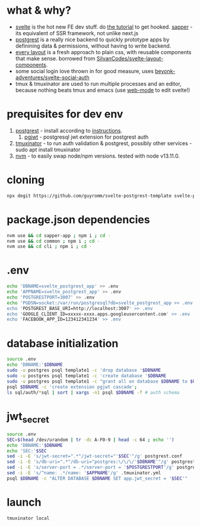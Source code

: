 * what & why?
- [[https://svelte.dev/][svelte]] is the hot new FE dev stuff. do [[https://svelte.dev/tutorial/basics][the tutorial]] to get hooked. [[https://sapper.svelte.dev/][sapper]] - its equivalent of SSR
  framework, not unlike next.js
- [[http://postgrest.org/][postgrest]] is a really nice backend to quickly prototype apps by
  definining data & permissions, without having to write backend.
- [[https://every-layout.dev/][every layout]] is a fresh approach to plain css, with reusable components that make sense. borrowed from [[https://github.com/SilvanCodes/svelte-layout-components][SilvanCodes/svelte-layout-components]].
- some social login love thrown in for good measure, uses [[https://github.com/beyonk-adventures/svelte-social-auth][beyonk-adventures/svelte-social-auth]]
- tmux & tmuxinator are used to run multiple processes and an editor, because nothing beats tmux and emacs (use [[http://web-mode.org/][web-mode]] to edit svelte!)
* prequisites for dev env
1. [[https://github.com/PostgREST/postgrest/releases/latest][postgrest]] - install according to [[http://postgrest.org/en/v6.0/tutorials/tut0.html][instructions]].
   1. [[https://github.com/michelp/pgjwt][pgjwt]] - postgresql jwt extension for postgrest auth
2. [[https://github.com/tmuxinator/tmuxinator][tmuxinator]] - to run auth validation & postgrest, possibly other services - sudo apt install tmuxinator
3. [[https://github.com/nvm-sh/nvm][nvm]] - to easily swap node/npm versions. tested with node v13.11.0.
* cloning
#+BEGIN_SRC bash
npx degit https://github.com/guyromm/svelte-postgrest-template svelte-postgrest-app
#+END_SRC
* package.json dependencies
#+BEGIN_SRC bash
nvm use && cd sapper-app ; npm i ; cd -
nvm use && cd common ; npm i ; cd -
nvm use && cd cli ; npm i ; cd -
#+END_SRC
* .env
#+BEGIN_SRC bash
echo 'DBNAME=svelte_postgrest_app' >> .env
echo 'APPNAME=svelte_postgrest_app' >> .env
echo 'POSTGRESTPORT=3007' >> .env
echo 'PGDSN=socket:/var/run/postgresql?db=svelte_postgrest_app >> .env
echo 'POSTGREST_BASE_URI=http://localhost:3007' >> .env
echo 'GOOGLE_CLIENT_ID=xxxxx-xxxx.apps.googleusercontent.com' >> .env
echo 'FACEBOOK_APP_ID=123412341234' >> .env
#+END_SRC

#+RESULTS:

* database initialization
#+BEGIN_SRC bash
source .env
echo 'DBNAME:'$DBNAME
sudo -u postgres psql template1 -c 'drop database '$DBNAME
sudo -u postgres psql template1 -c 'create database '$DBNAME
sudo -u postgres psql template1 -c "grant all on database $DBNAME to $USER"
psql $DBNAME -c 'create extension pgjwt cascade';
ls sql/auth/*sql | sort | xargs -n1 psql $DBNAME -f # auth schema
#+END_SRC
* jwt_secret
#+BEGIN_SRC bash
source .env
SEC=$(head /dev/urandom | tr -dc A-F0-9 | head -c 64 ; echo '')
echo 'DBNAME:'$DBNAME
echo 'SEC:'$SEC
sed -i -E 's/jwt-secret=".*"/jwt-secret="'$SEC'"/g' postgrest.conf
sed -i -E 's/db-uri=".*"/db-uri="postgres:\/\/\/'$DBNAME'"/g' postgrest.conf
sed -i -E 's/server-port = .*/server-port = '$POSTGRESTPORT'/g' postgrest.conf
sed -i -E 's/^name: .*/name: '$APPNAME'/g' .tmuxinator.yml
psql $DBNAME -c "ALTER DATABASE $DBNAME SET app.jwt_secret = '$SEC'"
#+END_SRC
* launch
#+BEGIN_SRC bash
tmuxinator local
#+END_SRC

